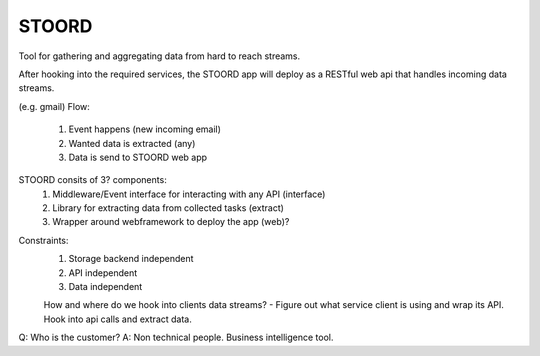 STOORD
======

Tool for gathering and aggregating data from hard to reach streams.

After hooking into the required services, the STOORD app will deploy
as a RESTful web api that handles incoming data streams.

(e.g. gmail)
Flow:
    1. Event happens (new incoming email)
    2. Wanted data is extracted (any)
    3. Data is send to STOORD web app

STOORD consits of 3? components:
    1. Middleware/Event interface for interacting with any API (interface)
    2. Library for extracting data from collected tasks (extract)
    3. Wrapper around webframework to deploy the app (web)?

.. For example, say you have take away restaurant that allows people to
.. order online as well as in the shop. This way you will have 2 seperate
.. streams of order data. STOORD allows you to hook into both events and
.. extract certain data from them and store this data in the same place.

Constraints:
    1. Storage backend independent
    2. API independent
    3. Data independent

    How and where do we hook into clients data streams?
    - Figure out what service client is using and wrap its API.
    Hook into api calls and extract data.

Q: Who is the customer?
A: Non technical people. Business intelligence tool.

